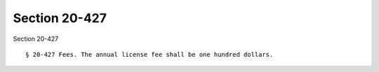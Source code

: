 Section 20-427
==============

Section 20-427 ::    
        
     
        § 20-427 Fees. The annual license fee shall be one hundred dollars.
    
    
    
    
    
    
    